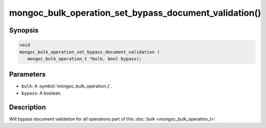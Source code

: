 .. _mongoc_bulk_operation_set_bypass_document_validation

mongoc_bulk_operation_set_bypass_document_validation()
======================================================

Synopsis
--------

.. code-block:: c

  void
  mongoc_bulk_operation_set_bypass_document_validation (
     mongoc_bulk_operation_t *bulk, bool bypass);

Parameters
----------

* ``bulk``: A :symbol:`mongoc_bulk_operation_t`.
* ``bypass``: A boolean.

Description
-----------

Will bypass document validation for all operations part of this :doc:`bulk <mongoc_bulk_operation_t>`.

.. seealso::

  | :ref:`bulk_operation_bypassing_document_validation`

